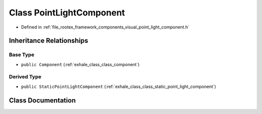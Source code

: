 .. _exhale_class_class_point_light_component:

Class PointLightComponent
=========================

- Defined in :ref:`file_rootex_framework_components_visual_point_light_component.h`


Inheritance Relationships
-------------------------

Base Type
*********

- ``public Component`` (:ref:`exhale_class_class_component`)


Derived Type
************

- ``public StaticPointLightComponent`` (:ref:`exhale_class_class_static_point_light_component`)


Class Documentation
-------------------


.. doxygenclass:: PointLightComponent
   :members:
   :protected-members:
   :undoc-members: